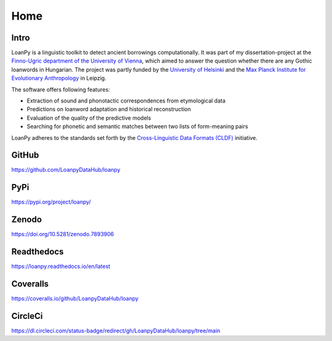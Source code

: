 Home
~~~~

.. image:: https://user-images.githubusercontent.com/53435298/236251977-b6d650e9-1ba6-478a-853d-8ac45957882c.png
   :scale: 20%
   :alt: The LoanPy logo: "loanpy" in simple white cursive italics on black
         background. On the right side as part of the logo are two
         translucent gray-ish shapes that look like laying 8s. One is
         smaller and darker and appears to be in the back, the other is
         larger, brighter, and appears to be in the front.
         Their circles are overlapping, so that the smaller top circle of the
         8 in the front is covering the larger part of the bottom circle of
         the smaller 8 in the back. And vice versa the top circle of the
         smaller 8 in the back is overlapping with a small part of the bottom
         circle of the large 8 in the front. The image vaguely resembles
         two venn-diagrams, or two very round bowling pins that fell: one
         to the left, one to right.

Intro
-----

LoanPy is a linguistic toolkit to detect ancient borrowings computationally.
It was part of my dissertation-project at the `Finno-Ugric department
of the University of Vienna <https://finno-ugristik.univie.ac.at/en/>`_,
which aimed to answer the question whether there are any Gothic loanwords
in Hungarian. The project was partly funded by the
`University of Helsinki <https://www.helsinki.fi/en>`_
and the `Max Planck Institute for Evolutionary Anthropology
<https://www.eva.mpg.de/index/>`_ in Leipzig.

The software offers following features:

- Extraction of sound and phonotactic correspondences from etymological data
- Predictions on loanword adaptation and historical reconstruction
- Evaluation of the quality of the predictive models
- Searching for phonetic and semantic matches between two lists of
  form-meaning pairs

LoanPy adheres to the standards set forth by the `Cross-Linguistic
Data Formats (CLDF) <https://cldf.clld.org>`_ initiative.

GitHub
------

https://github.com/LoanpyDataHub/loanpy

PyPi
----
https://pypi.org/project/loanpy/

Zenodo
------
https://doi.org/10.5281/zenodo.7893906

Readthedocs
-----------
https://loanpy.readthedocs.io/en/latest

Coveralls
---------
https://coveralls.io/github/LoanpyDataHub/loanpy

CircleCi
--------
https://dl.circleci.com/status-badge/redirect/gh/LoanpyDataHub/loanpy/tree/main
